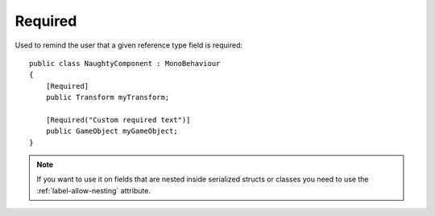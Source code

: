 Required
========
Used to remind the user that a given reference type field is required::

    public class NaughtyComponent : MonoBehaviour
    {
        [Required]
        public Transform myTransform;

        [Required("Custom required text")]
        public GameObject myGameObject;
    }

.. image:: ../../images/Required_Inspector.png

.. note::
    If you want to use it on fields that are nested inside serialized structs or classes
    you need to use the :ref:`label-allow-nesting` attribute.
